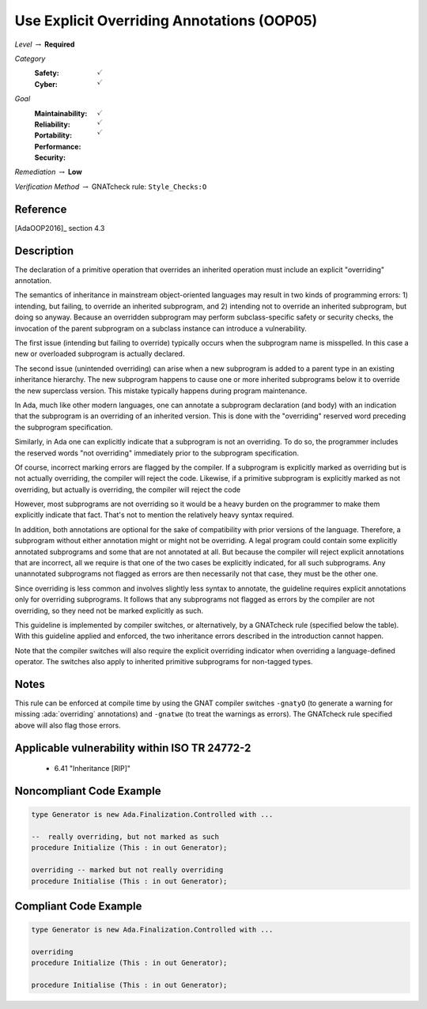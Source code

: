 .. role:: ada(code)
    :language: Ada 

---------------------------------------------
Use Explicit Overriding Annotations (OOP05)
---------------------------------------------

*Level* :math:`\rightarrow` **Required**

*Category*
   :Safety: :math:`\checkmark`
   :Cyber: :math:`\checkmark`

*Goal*
   :Maintainability: :math:`\checkmark`
   :Reliability: :math:`\checkmark`
   :Portability: :math:`\checkmark`
   :Performance: 
   :Security: 

*Remediation* :math:`\rightarrow` **Low**

*Verification Method* :math:`\rightarrow` GNATcheck rule: ``Style_Checks:O``

"""""""""""
Reference
"""""""""""

[AdaOOP2016]_ section 4.3

"""""""""""""
Description
"""""""""""""

The declaration of a primitive operation that overrides an inherited operation must include an explicit "overriding" annotation.

The semantics of inheritance in mainstream object-oriented languages may result in two kinds of programming errors: 1) intending, but failing, to override an inherited subprogram, and 2) intending not to override an inherited subprogram, but doing so anyway. Because an overridden  subprogram may perform subclass-specific safety or security checks, the invocation of the parent subprogram on a subclass instance can introduce a vulnerability.

The first issue (intending but failing to override) typically occurs when the subprogram name is misspelled. In this case  a new or overloaded subprogram is actually declared. 

The second issue (unintended overriding) can arise when a new subprogram is added to a parent type in an existing inheritance hierarchy. The new subprogram happens to cause one or more inherited subprograms below it to override the new superclass version. This mistake typically happens during program maintenance.

In Ada, much like other modern languages, one can annotate a subprogram declaration (and body) with an indication that the subprogram is an overriding of an inherited version. This is done with the "overriding" reserved word preceding the subprogram specification. 

Similarly, in Ada one can explicitly indicate that a subprogram is not an overriding. To do so, the programmer includes the reserved words "not overriding" immediately prior to the subprogram specification. 

Of course, incorrect marking errors are flagged by the compiler. If a subprogram is explicitly marked as overriding but is not actually overriding, the compiler will reject the code.  Likewise, if a primitive subprogram is explicitly marked as not overriding, but actually is overriding, the compiler will reject the code

However, most subprograms are not overriding so it would be a heavy burden on the programmer to make them explicitly indicate that fact. That's not to mention the relatively heavy syntax required. 

In addition, both annotations are optional for the sake of compatibility with prior versions of the language. Therefore, a subprogram without either annotation might or might not be overriding. A legal program could contain some explicitly annotated subprograms and some that are not annotated at all. But because the compiler will reject explicit annotations that are incorrect, all we require is that one of the two cases be explicitly indicated, for all such subprograms. Any unannotated subprograms not flagged as errors are then necessarily not that case, they must be the other one.

Since overriding is less common and involves slightly less syntax to annotate, the guideline requires explicit annotations only for overriding subprograms. It follows that any subprograms not flagged as errors by the compiler are not overriding, so they need not be marked explicitly as such.

This guideline is implemented by compiler switches, or  alternatively, by a GNATcheck rule (specified below the table). With this guideline applied and enforced, the two inheritance errors described in the introduction cannot happen.

Note that the compiler switches will also require the explicit overriding indicator when overriding a language-defined operator. The switches also apply to inherited primitive subprograms for non-tagged types.

"""""""
Notes
"""""""

This rule can be enforced at compile time by using the GNAT compiler
switches ``-gnatyO`` (to generate a warning for missing :ada:`overriding`
annotations) and ``-gnatwe`` (to treat the warnings as errors).
The GNATcheck rule specified above will also flag those errors.
   
""""""""""""""""""""""""""""""""""""""""""""""""
Applicable vulnerability within ISO TR 24772-2 
""""""""""""""""""""""""""""""""""""""""""""""""
   
   * 6.41 "Inheritance [RIP]"
   
"""""""""""""""""""""""""""
Noncompliant Code Example
"""""""""""""""""""""""""""

.. code:: Ada

   type Generator is new Ada.Finalization.Controlled with ...
   
   --  really overriding, but not marked as such
   procedure Initialize (This : in out Generator);
   
   overriding -- marked but not really overriding
   procedure Initialise (This : in out Generator);

""""""""""""""""""""""""
Compliant Code Example
""""""""""""""""""""""""

.. code:: Ada

   type Generator is new Ada.Finalization.Controlled with ...
   
   overriding
   procedure Initialize (This : in out Generator);
   
   procedure Initialise (This : in out Generator);
